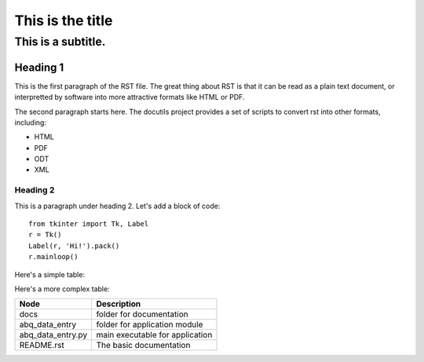 ==================
 This is the title
==================

--------------------
 This is a subtitle.
--------------------


Heading 1
=========

This is the first paragraph of the RST file.  The great thing about RST is that it can be read as a plain text document, or interpretted by software into more attractive formats like HTML or PDF.

The second paragraph starts here.  The docutils project provides a set of scripts to convert rst into other formats, including:

* HTML
* PDF
* ODT
* XML


Heading 2
---------

This is a paragraph under heading 2.  Let's add a block of code::

  from tkinter import Tk, Label
  r = Tk()
  Label(r, 'Hi!').pack()
  r.mainloop()

Here's a simple table:

================= ===============================
Node              Description
================= ===============================
docs              folder for documentation
abq_data_entry    folder for application module
abq_data_entry.py main executable for application
README.rst        The basic documentation
================  ===============================

Here's a more complex table:

+-----------------+-------------------------------+
|Node             |Description                    |
+=================+===============================+
|docs             |folder for documentation       |
+-----------------+-------------------------------+
|abq_data_entry   |folder for application module  |
+-----------------+-------------------------------+
|abq_data_entry.py|main executable for application|
+-----------------+-------------------------------+
|README.rst       |The basic documentation        |
+-----------------+-------------------------------+
